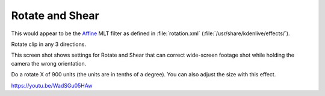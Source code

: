 .. metadata-placeholder

   :authors: - Claus Christensen
             - Yuri Chornoivan
             - Ttguy (https://userbase.kde.org/User:Ttguy)
             - Bushuev (https://userbase.kde.org/User:Bushuev)

   :license: Creative Commons License SA 4.0

.. _rotate_and_shear:

Rotate and Shear
================

.. contents::

This would appear to be the `Affine <https://www.mltframework.org/plugins/FilterAffine/>`_ MLT filter as defined in :file:`rotation.xml` (:file:`/usr/share/kdenlive/effects/`).

Rotate clip in any 3 directions.

This screen shot shows settings for Rotate and Shear that can correct wide-screen footage shot while holding the camera the wrong orientation.

Do a rotate X of 900 units (the units are in tenths of a degree). You can also adjust the size with this effect.

.. image:: /images/Kdenlive_Rotate_and_shear.png
   :align: left
   :alt: Kdenlive_Rotate_and_shear

https://youtu.be/WadSGu05HAw

